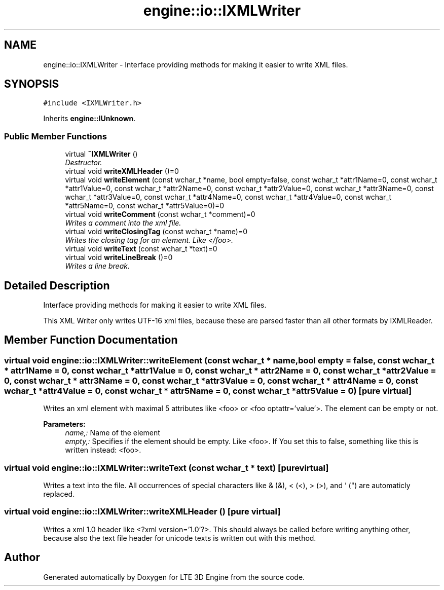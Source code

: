 .TH "engine::io::IXMLWriter" 3 "29 Jul 2006" "LTE 3D Engine" \" -*- nroff -*-
.ad l
.nh
.SH NAME
engine::io::IXMLWriter \- Interface providing methods for making it easier to write XML files.  

.PP
.SH SYNOPSIS
.br
.PP
\fC#include <IXMLWriter.h>\fP
.PP
Inherits \fBengine::IUnknown\fP.
.PP
.SS "Public Member Functions"

.in +1c
.ti -1c
.RI "virtual \fB~IXMLWriter\fP ()"
.br
.RI "\fIDestructor. \fP"
.ti -1c
.RI "virtual void \fBwriteXMLHeader\fP ()=0"
.br
.ti -1c
.RI "virtual void \fBwriteElement\fP (const wchar_t *name, bool empty=false, const wchar_t *attr1Name=0, const wchar_t *attr1Value=0, const wchar_t *attr2Name=0, const wchar_t *attr2Value=0, const wchar_t *attr3Name=0, const wchar_t *attr3Value=0, const wchar_t *attr4Name=0, const wchar_t *attr4Value=0, const wchar_t *attr5Name=0, const wchar_t *attr5Value=0)=0"
.br
.ti -1c
.RI "virtual void \fBwriteComment\fP (const wchar_t *comment)=0"
.br
.RI "\fIWrites a comment into the xml file. \fP"
.ti -1c
.RI "virtual void \fBwriteClosingTag\fP (const wchar_t *name)=0"
.br
.RI "\fIWrites the closing tag for an element. Like </foo>. \fP"
.ti -1c
.RI "virtual void \fBwriteText\fP (const wchar_t *text)=0"
.br
.ti -1c
.RI "virtual void \fBwriteLineBreak\fP ()=0"
.br
.RI "\fIWrites a line break. \fP"
.in -1c
.SH "Detailed Description"
.PP 
Interface providing methods for making it easier to write XML files. 

This XML Writer only writes UTF-16 xml files, because these are parsed faster than all other formats by IXMLReader. 
.PP
.SH "Member Function Documentation"
.PP 
.SS "virtual void engine::io::IXMLWriter::writeElement (const wchar_t * name, bool empty = \fCfalse\fP, const wchar_t * attr1Name = \fC0\fP, const wchar_t * attr1Value = \fC0\fP, const wchar_t * attr2Name = \fC0\fP, const wchar_t * attr2Value = \fC0\fP, const wchar_t * attr3Name = \fC0\fP, const wchar_t * attr3Value = \fC0\fP, const wchar_t * attr4Name = \fC0\fP, const wchar_t * attr4Value = \fC0\fP, const wchar_t * attr5Name = \fC0\fP, const wchar_t * attr5Value = \fC0\fP)\fC [pure virtual]\fP"
.PP
Writes an xml element with maximal 5 attributes like <foo> or <foo optattr='value'>. The element can be empty or not. 
.PP
\fBParameters:\fP
.RS 4
\fIname,:\fP Name of the element 
.br
\fIempty,:\fP Specifies if the element should be empty. Like <foo>. If You set this to false, something like this is written instead: <foo>. 
.RE
.PP

.SS "virtual void engine::io::IXMLWriter::writeText (const wchar_t * text)\fC [pure virtual]\fP"
.PP
Writes a text into the file. All occurrences of special characters like & (&), < (<), > (>), and ' (") are automaticly replaced. 
.SS "virtual void engine::io::IXMLWriter::writeXMLHeader ()\fC [pure virtual]\fP"
.PP
Writes a xml 1.0 header like <?xml version='1.0'?>. This should always be called before writing anything other, because also the text file header for unicode texts is written out with this method. 

.SH "Author"
.PP 
Generated automatically by Doxygen for LTE 3D Engine from the source code.
